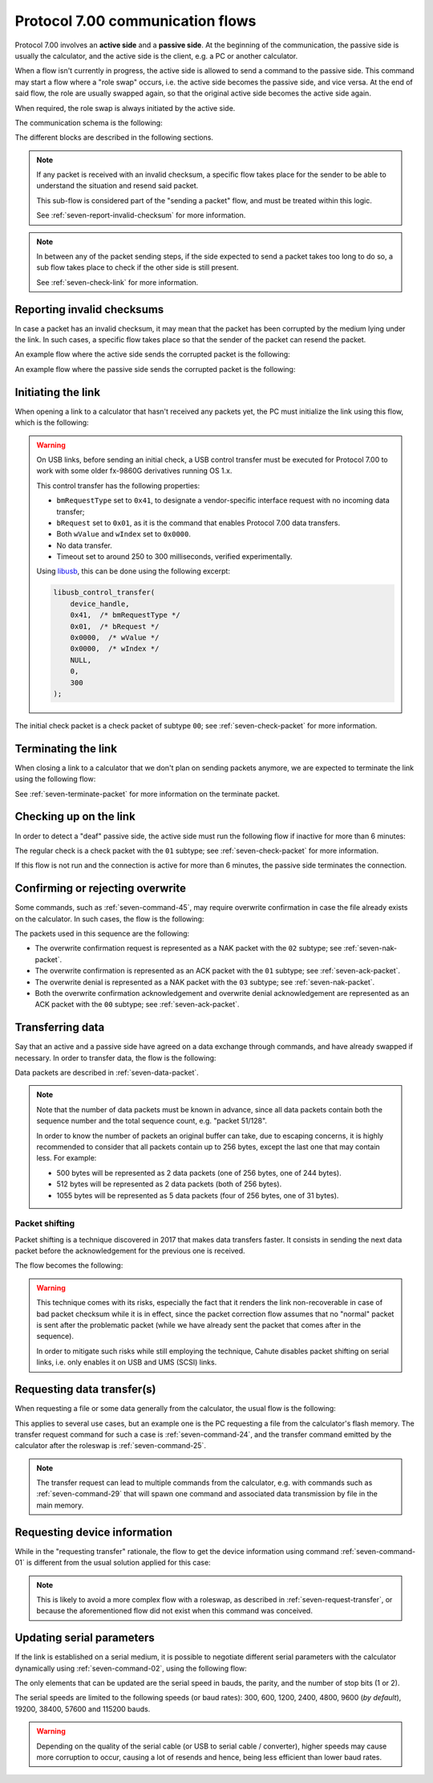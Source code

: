 Protocol 7.00 communication flows
=================================

Protocol 7.00 involves an **active side** and a **passive side**.
At the beginning of the communication, the passive side is usually the
calculator, and the active side is the client, e.g. a PC or another
calculator.

When a flow isn't currently in progress, the active side is allowed to send
a command to the passive side. This command may start a flow where a
"role swap" occurs, i.e. the active side becomes the passive side, and vice
versa. At the end of said flow, the role are usually swapped again, so that
the original active side becomes the active side again.

When required, the role swap is always initiated by the active side.

The communication schema is the following:

.. mermaid::

    sequenceDiagram
        Participant active as Original Active Side<br>(PC, ...)
        Participant passive as Original Passive Side<br>(calculator)

        Note over active,passive: Initialize the link

        active->>passive: Command
        alt Erroneous
            passive->>active: Error
        else
            passive->>active: ACK

            alt Data transfer is required
                Note over active,passive: Data transfer
            else
                alt Data transfer must be requested by the active side
                    Note over active,passive: Data transfer request
                end
            end
        end

        Note over active,passive: Terminate the link

The different blocks are described in the following sections.

.. note::

    If any packet is received with an invalid checksum, a specific flow
    takes place for the sender to be able to understand the situation and
    resend said packet.

    This sub-flow is considered part of the "sending a packet" flow, and
    must be treated within this logic.

    See :ref:`seven-report-invalid-checksum` for more information.

.. note::

    In between any of the packet sending steps, if the side expected to send
    a packet takes too long to do so, a sub flow takes place to check if the
    other side is still present.

    See :ref:`seven-check-link` for more information.

.. _seven-report-invalid-checksum:

Reporting invalid checksums
---------------------------

In case a packet has an invalid checksum, it may mean that the packet has
been corrupted by the medium lying under the link. In such cases, a specific
flow takes place so that the sender of the packet can resend the packet.

An example flow where the active side sends the corrupted packet
is the following:

.. mermaid::

    sequenceDiagram
        Participant active as Active Side
        Participant passive as Passive Side

        active->>passive: Command with invalid checksum
        passive->>active: Error with '01' subtype
        active->>passive: Same command with valid checksum
        Note over active,passive: ...

An example flow where the passive side sends the corrupted packet is
the following:

.. mermaid::

    sequenceDiagram
        Participant active as Active Side
        Participant passive as Passive Side

        active->>passive: Command
        passive->>active: ACK with invalid checksum
        active->>passive: Error with '01' subtype
        passive->>active: ACK with valid checksum
        Note over active,passive: ...

.. _seven-init-link:

Initiating the link
-------------------

When opening a link to a calculator that hasn't received any packets yet,
the PC must initialize the link using this flow, which is the following:

.. mermaid::

    sequenceDiagram
        Participant active as Active Side
        Participant passive as Passive Side

        active->>passive: Initial check
        passive->>active: ACK

.. warning::

    On USB links, before sending an initial check, a USB control transfer
    must be executed for Protocol 7.00 to work with some older fx-9860G
    derivatives running OS 1.x.

    This control transfer has the following properties:

    * ``bmRequestType`` set to ``0x41``, to designate a vendor-specific
      interface request with no incoming data transfer;
    * ``bRequest`` set to ``0x01``, as it is the command that enables
      Protocol 7.00 data transfers.
    * Both ``wValue`` and ``wIndex`` set to ``0x0000``.
    * No data transfer.
    * Timeout set to around 250 to 300 milliseconds, verified
      experimentally.

    Using libusb_, this can be done using the following excerpt:

    .. code-block:: c

        libusb_control_transfer(
            device_handle,
            0x41,  /* bmRequestType */
            0x01,  /* bRequest */
            0x0000,  /* wValue */
            0x0000,  /* wIndex */
            NULL,
            0,
            300
        );

The initial check packet is a check packet of subtype ``00``; see
:ref:`seven-check-packet` for more information.

.. _seven-terminate-link:

Terminating the link
--------------------

When closing a link to a calculator that we don't plan on sending packets
anymore, we are expected to terminate the link using the following flow:

.. mermaid::

    sequenceDiagram
        Participant active as Active Side
        Participant passive as Passive Side

        active->>passive: Terminate
        passive->>active: ACK

See :ref:`seven-terminate-packet` for more information on the terminate packet.

.. _seven-check-link:

Checking up on the link
-----------------------

In order to detect a "deaf" passive side, the active side must run the
following flow if inactive for more than 6 minutes:

.. mermaid::

    sequenceDiagram
        Participant active as Active Side
        Participant passive as Passive Side

        active->>passive: Regular check
        passive->>active: ACK

The regular check is a check packet with the ``01`` subtype; see
:ref:`seven-check-packet` for more information.

If this flow is not run and the connection is active for more than 6 minutes,
the passive side terminates the connection.

.. _seven-confirm-overwrite:

Confirming or rejecting overwrite
---------------------------------

Some commands, such as :ref:`seven-command-45`, may require overwrite
confirmation in case the file already exists on the calculator. In such
cases, the flow is the following:

.. mermaid::

    sequenceDiagram
        Participant active as Active Side
        Participant passive as Passive Side

        active->>passive: Command with OW set to '00'
        passive->>active: Overwrite confirmation requested
        active->>active: Request user confirmation

        alt User confirms overwrite
            active->>passive: Confirm overwrite
            passive->>active: Acknowledge
        else
            active->>passive: Deny overwrite
            passive->>active: Acknowledge
        end

The packets used in this sequence are the following:

* The overwrite confirmation request is represented as a NAK packet with
  the ``02`` subtype; see :ref:`seven-nak-packet`.
* The overwrite confirmation is represented as an ACK packet with the
  ``01`` subtype; see :ref:`seven-ack-packet`.
* The overwrite denial is represented as a NAK packet with the ``03``
  subtype; see :ref:`seven-nak-packet`.
* Both the overwrite confirmation acknowledgement and overwrite denial
  acknowledgement are represented as an ACK packet with the ``00`` subtype;
  see :ref:`seven-ack-packet`.

.. _seven-transmit-data:

Transferring data
-----------------

Say that an active and a passive side have agreed on a data exchange through
commands, and have already swapped if necessary. In order to transfer data,
the flow is the following:

.. mermaid::

    sequenceDiagram
        Participant active as Active Side
        Participant passive as Passive Side

        loop Data left to transmit
            active->>passive: Data packet
            passive->>active: ACK
        end

Data packets are described in :ref:`seven-data-packet`.

.. note::

    Note that the number of data packets must be known in advance, since all
    data packets contain both the sequence number and the total sequence count,
    e.g. "packet 51/128".

    In order to know the number of packets an original buffer can take, due
    to escaping concerns, it is highly recommended to consider that all packets
    contain up to 256 bytes, except the last one that may contain less.
    For example:

    * 500 bytes will be represented as 2 data packets (one of 256 bytes,
      one of 244 bytes).
    * 512 bytes will be represented as 2 data packets (both of 256 bytes).
    * 1055 bytes will be represented as 5 data packets (four of 256 bytes,
      one of 31 bytes).

Packet shifting
~~~~~~~~~~~~~~~

Packet shifting is a technique discovered in 2017 that makes data transfers
faster. It consists in sending the next data packet before the acknowledgement
for the previous one is received.

The flow becomes the following:

.. mermaid::

    sequenceDiagram
        Participant active as Active Side
        Participant passive as Passive Side

        active->>passive: First data packet

        loop Data left to transmit
            active->>passive: Send data packet #N
            passive->>active: ACK for data packet #N - 1
        end

        passive->>active: ACK for last data packet

.. warning::

    This technique comes with its risks, especially the fact that it renders
    the link non-recoverable in case of bad packet checksum while it is
    in effect, since the packet correction flow assumes that no "normal"
    packet is sent after the problematic packet (while we have already sent
    the packet that comes after in the sequence).

    In order to mitigate such risks while still employing the technique,
    Cahute disables packet shifting on serial links, i.e. only enables it
    on USB and UMS (SCSI) links.

.. _seven-request-transfer:

Requesting data transfer(s)
---------------------------

When requesting a file or some data generally from the calculator,
the usual flow is the following:

.. mermaid::

    sequenceDiagram
        Participant active as Original Active Side
        Participant passive as Original Passive Side

        active->>passive: Command (transfer request)
        passive->>active: ACK
        active->>passive: Roleswap

        Note over active,passive: Active side becomes passive, and vice versa

        loop Transfer required
            passive->>active: Command (transfer)
            active->>passive: ACK
            Note over active,passive: Data flow from calculator to PC
        end

        passive->>active: Roleswap

        Note over active,passive: Original active side becomes active again

This applies to several use cases, but an example one is the PC requesting
a file from the calculator's flash memory. The transfer request command for
such a case is :ref:`seven-command-24`, and the transfer command emitted
by the calculator after the roleswap is :ref:`seven-command-25`.

.. note::

    The transfer request can lead to multiple commands from the calculator,
    e.g. with commands such as :ref:`seven-command-29` that will spawn
    one command and associated data transmission by file in the main memory.

.. _seven-get-device-information:

Requesting device information
-----------------------------

While in the "requesting transfer" rationale, the flow to get the device
information using command :ref:`seven-command-01` is different from the
usual solution applied for this case:

.. mermaid::

    sequenceDiagram
        Participant active as Active Side
        Participant passive as Passive Side

        active->>passive: Command '01'
        passive->>active: EACK with device information

.. note::

    This is likely to avoid a more complex flow with a roleswap, as described
    in :ref:`seven-request-transfer`, or because the aforementioned flow did
    not exist when this command was conceived.

.. _seven-update-serial-params:

Updating serial parameters
--------------------------

If the link is established on a serial medium, it is possible to negotiate
different serial parameters with the calculator dynamically using
:ref:`seven-command-02`, using the following flow:

.. mermaid::

    sequenceDiagram
        Participant active as Active Side
        Participant passive as Passive Side

        active->>passive: Command '02'

        alt Error has occurred
            passive->>active: Error
        else
            passive->>active: Acknowledge

            Note over active,passive: Both sides update their<br />serial parameters before<br />their next packet exchanges.
        end

The only elements that can be updated are the serial speed in bauds, the
parity, and the number of stop bits (1 or 2).

The serial speeds are limited to the following speeds (or baud rates):
300, 600, 1200, 2400, 4800, 9600 (*by default*), 19200, 38400, 57600 and
115200 bauds.

.. warning::

    Depending on the quality of the serial cable (or USB to serial cable
    / converter), higher speeds may cause more corruption to occur, causing
    a lot of resends and hence, being less efficient than lower baud rates.

.. _libusb: https://libusb.info/
